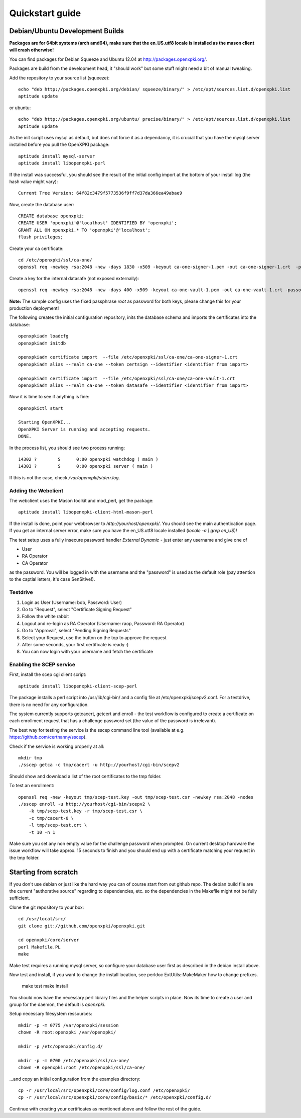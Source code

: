 .. _quickstart:

Quickstart guide
================

Debian/Ubuntu Development Builds
---------------------------------

**Packages are for 64bit systems (arch amd64), make sure that the en_US.utf8 locale is installed as the mason client will crash otherwise!**

You can find packages for Debian Squeeze and Ubuntu 12.04 at http://packages.openxpki.org/.

Packages are build from the development head, it "should work" but some stuff might need a bit of manual tweaking.

Add the repository to your source list (squeeze)::

    echo "deb http://packages.openxpki.org/debian/ squeeze/binary/" > /etc/apt/sources.list.d/openxpki.list
    aptitude update   
    
or ubuntu::

    echo "deb http://packages.openxpki.org/ubuntu/ precise/binary/" > /etc/apt/sources.list.d/openxpki.list
    aptitude update

As the init script uses mysql as default, but does not force it as a dependancy, it is crucial that you have the mysql server installed before you pull the OpenXPKI package::

    aptitude install mysql-server
    aptitude install libopenxpki-perl

If the install was successful, you should see the result of the initial config import at the bottom of your install log (the hash value might vary)::

    Current Tree Version: 64f82c3479f5773536f9ff7d37da366ea49abae9

Now, create the database user::

    CREATE database openxpki;
    CREATE USER 'openxpki'@'localhost' IDENTIFIED BY 'openxpki';
    GRANT ALL ON openxpki.* TO 'openxpki'@'localhost';
    flush privileges;

Create your ca certificate:: 
    
    cd /etc/openxpki/ssl/ca-one/
    openssl req -newkey rsa:2048 -new -days 1830 -x509 -keyout ca-one-signer-1.pem -out ca-one-signer-1.crt  -passout pass:root
    
Create a key for the internal datasafe (not exposed externally)::    

    openssl req -newkey rsa:2048 -new -days 400 -x509 -keyout ca-one-vault-1.pem -out ca-one-vault-1.crt -passout pass:root

**Note:** The sample config uses the fixed passphrase *root* as password for both keys, please change this for your production deployment!

The following creates the initial configuration repository, inits the database schema and imports the certificates into the database:: 
       
    openxpkiadm loadcfg
    openxpkiadm initdb
    
    openxpkiadm certificate import  --file /etc/openxpki/ssl/ca-one/ca-one-signer-1.crt 
    openxpkiadm alias --realm ca-one --token certsign --identifier <identifier from import>
    
    openxpkiadm certificate import  --file /etc/openxpki/ssl/ca-one/ca-one-vault-1.crt 
    openxpkiadm alias --realm ca-one --token datasafe --identifier <identifier from import>
    
Now it is time to see if anything is fine::

    openxpkictl start
    
    Starting OpenXPKI...
    OpenXPKI Server is running and accepting requests.
    DONE.
    
In the process list, you should see two process running::

    14302 ?        S      0:00 openxpki watchdog ( main )
    14303 ?        S      0:00 openxpki server ( main )    

If this is not the case, check */var/openxpki/stderr.log*. 

Adding the Webclient
^^^^^^^^^^^^^^^^^^^^

The webclient uses the Mason toolkit and mod_perl, get the package::

    aptitude install libopenxpki-client-html-mason-perl
    
If the install is done, point your webbrowser to *http://yourhost/openxpki/*. You should see the main authentication page. If you get an internal server error, make sure you have the en_US.utf8 locale installed (*locale -a | grep en_US*)!

The test setup uses a fully insecure password handler *External Dynamic* - just enter any username and give one of

* User
* RA Operator
* CA Operator

as the password. You will be logged in with the username and the "password" is used as the default role (pay attention to the captial letters, it's case SenSitIve!).

Testdrive
^^^^^^^^^

#. Login as User (Username: bob, Password: User)
#. Go to "Request", select "Certificate Signing Request"
#. Follow the white rabbit
#. Logout and re-login as RA Operator (Username: raop, Password: RA Operator)  
#. Go to "Approval", select "Pending Signing Requests"
#. Select your Request, use the button on the top to approve the request
#. After some seconds, your first certificate is ready :)
#. You can now login with your username and fetch the certificate 

Enabling the SCEP service
^^^^^^^^^^^^^^^^^^^^^^^^^

First, install the scep cgi client script::

    aptitude install libopenxpki-client-scep-perl
    
The package installs a perl script into /usr/lib/cgi-bin/ and a config file
at /etc/openxpki/scepv2.conf. For a testdrive, there is no need for any 
configuration.    

The system currently supports getcacert, getcert and enroll - the test workflow
is configured to create a certificate on each enrollment request that has a 
challenge password set (the value of the password is irrelevant).

The best way for testing the service is the sscep command line tool (available at
e.g. https://github.com/certnanny/sscep).  

Check if the service is working properly at all::

    mkdir tmp
    ./sscep getca -c tmp/cacert -u http://yourhost/cgi-bin/scepv2
    
Should show and download a list of the root certificates to the tmp folder.

To test an enrollment::

    openssl req -new -keyout tmp/scep-test.key -out tmp/scep-test.csr -newkey rsa:2048 -nodes
    ./sscep enroll -u http://yourhost/cgi-bin/scepv2 \
        -k tmp/scep-test.key -r tmp/scep-test.csr \
        -c tmp/cacert-0 \
        -l tmp/scep-test.crt \ 
        -t 10 -n 1

Make sure you set any non empty value for the challenge password when prompted.
On current desktop hardware the issue workflow will take approx. 15 seconds to 
finish and you should end up with a certificate matching your request in the tmp 
folder.      


Starting from scratch
---------------------

If you don't use debian or just like the hard way you can of course start from out github repo.
The debian build file are the current "authorative source" regarding to dependencies, etc. so 
the dependencies in the Makefile might not be fully sufficient.
  
Clone the git repository to your box::

    cd /usr/local/src/
    git clone git://github.com/openxpki/openxpki.git
    
    cd openxpki/core/server
    perl Makefile.PL
    make

Make test requires a running mysql server, so configure your database user first as described in the debian install above.
       
Now test and install, if you want to change the install location, see perldoc ExtUtils::MakeMaker how to change prefixes.          
    
    make test    
    make install

You should now have the necessary perl library files and the helper scripts in place. Now its time to create a user and group for the daemon, the default is *openxpki*. 
 
Setup necessary filesystem ressources::

    mkdir -p -m 0775 /var/openxpki/session 
    chown -R root:openxpki /var/openxpki/
    
    mkdir -p /etc/openxpki/config.d/
    
    mkdir -p -m 0700 /etc/openxpki/ssl/ca-one/
    chown -R openxpki:root /etc/openxpki/ssl/ca-one/

...and copy an initial configuration from the examples directory::
    
    cp -r /usr/local/src/openxpki/core/config/log.conf /etc/openxpki/
    cp -r /usr/local/src/openxpki/core/config/basic/* /etc/openxpki/config.d/
     
Continue with creating your certificates as mentioned above and follow the rest of the guide. 
